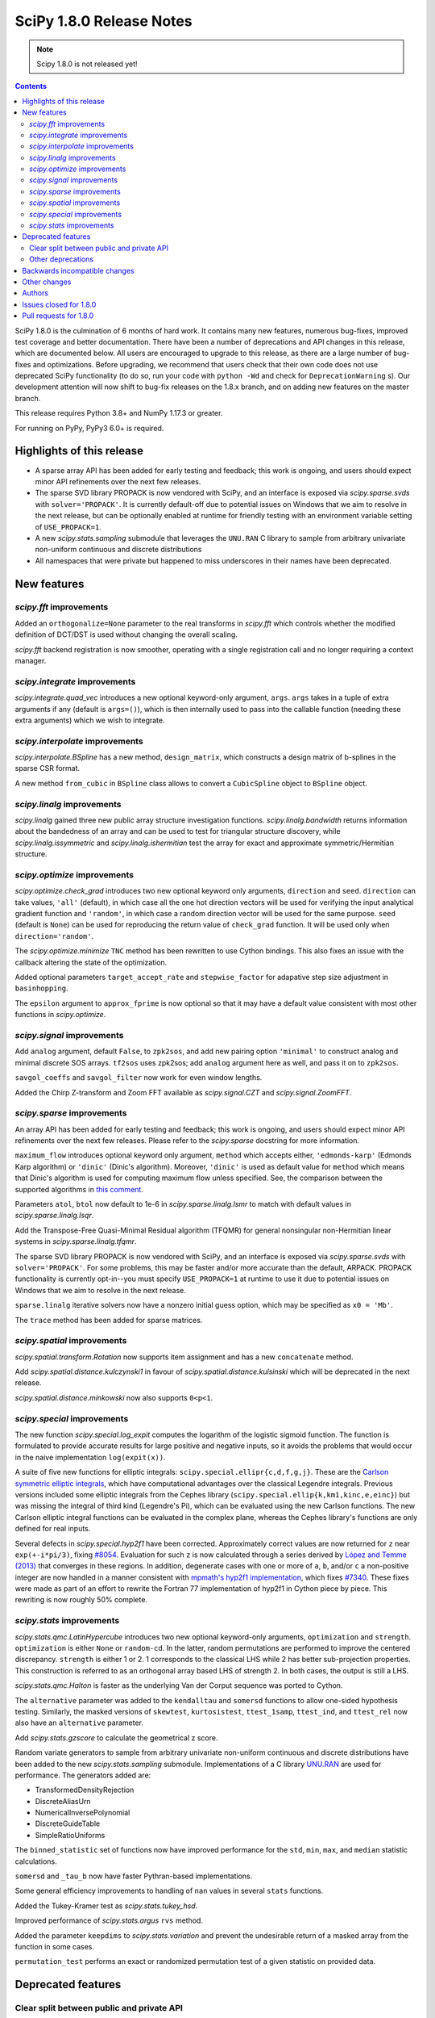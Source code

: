 =========================
SciPy 1.8.0 Release Notes
=========================

.. note:: Scipy 1.8.0 is not released yet!

.. contents::

SciPy 1.8.0 is the culmination of 6 months of hard work. It contains
many new features, numerous bug-fixes, improved test coverage and better
documentation. There have been a number of deprecations and API changes
in this release, which are documented below. All users are encouraged to
upgrade to this release, as there are a large number of bug-fixes and
optimizations. Before upgrading, we recommend that users check that
their own code does not use deprecated SciPy functionality (to do so,
run your code with ``python -Wd`` and check for ``DeprecationWarning`` s).
Our development attention will now shift to bug-fix releases on the
1.8.x branch, and on adding new features on the master branch.

This release requires Python 3.8+ and NumPy 1.17.3 or greater.

For running on PyPy, PyPy3 6.0+ is required.


**************************
Highlights of this release
**************************

- A sparse array API has been added for early testing and feedback; this
  work is ongoing, and users should expect minor API refinements over
  the next few releases.
- The sparse SVD library PROPACK is now vendored with SciPy, and an interface
  is exposed via `scipy.sparse.svds` with ``solver='PROPACK'``. It is currently
  default-off due to potential issues on Windows that we aim to
  resolve in the next release, but can be optionally enabled at runtime for
  friendly testing with an environment variable setting of ``USE_PROPACK=1``.
- A new `scipy.stats.sampling` submodule that leverages the ``UNU.RAN`` C
  library to sample from arbitrary univariate non-uniform continuous and
  discrete distributions
- All namespaces that were private but happened to miss underscores in
  their names have been deprecated.


************
New features
************

`scipy.fft` improvements
========================

Added an ``orthogonalize=None`` parameter to the real transforms in `scipy.fft`
which controls whether the modified definition of DCT/DST is used without
changing the overall scaling.

`scipy.fft` backend registration is now smoother, operating with a single
registration call and no longer requiring a context manager.

`scipy.integrate` improvements
==============================

`scipy.integrate.quad_vec` introduces a new optional keyword-only argument,
``args``. ``args`` takes in a tuple of extra arguments if any (default is
``args=()``), which is then internally used to pass into the callable function
(needing these extra arguments) which we wish to integrate.

`scipy.interpolate` improvements
================================

`scipy.interpolate.BSpline` has a new method, ``design_matrix``, which
constructs a design matrix of b-splines in the sparse CSR format.

A new method ``from_cubic`` in ``BSpline`` class allows to convert a
``CubicSpline`` object to ``BSpline`` object.

`scipy.linalg` improvements
===========================

`scipy.linalg` gained three new public array structure investigation functions.
`scipy.linalg.bandwidth` returns information about the bandedness of an array
and can be used to test for triangular structure discovery, while
`scipy.linalg.issymmetric` and `scipy.linalg.ishermitian` test the array for
exact and approximate symmetric/Hermitian structure.

`scipy.optimize` improvements
=============================

`scipy.optimize.check_grad` introduces two new optional keyword only arguments,
``direction`` and ``seed``. ``direction`` can take values, ``'all'`` (default),
in which case all the one hot direction vectors will be used for verifying
the input analytical gradient function and ``'random'``, in which case a
random direction vector will be used for the same purpose. ``seed``
(default is ``None``) can be used for reproducing the return value of
``check_grad`` function. It will be used only when ``direction='random'``.

The `scipy.optimize.minimize` ``TNC`` method has been rewritten to use Cython
bindings. This also fixes an issue with the callback altering the state of the
optimization.

Added optional parameters ``target_accept_rate`` and ``stepwise_factor`` for
adapative step size adjustment in ``basinhopping``.

The ``epsilon`` argument to ``approx_fprime`` is now optional so that it may
have a default value consistent with most other functions in `scipy.optimize`.

`scipy.signal` improvements
===========================

Add ``analog`` argument, default ``False``, to ``zpk2sos``, and add new pairing
option ``'minimal'`` to construct analog and minimal discrete SOS arrays.
``tf2sos`` uses zpk2sos; add ``analog`` argument here as well, and pass it on
to ``zpk2sos``.

``savgol_coeffs`` and ``savgol_filter`` now work for even window lengths.

Added the Chirp Z-transform and Zoom FFT available as `scipy.signal.CZT` and
`scipy.signal.ZoomFFT`.

`scipy.sparse` improvements
===========================

An array API has been added for early testing and feedback; this
work is ongoing, and users should expect minor API refinements over
the next few releases. Please refer to the `scipy.sparse`
docstring for more information.

``maximum_flow`` introduces optional keyword only argument, ``method``
which accepts either, ``'edmonds-karp'`` (Edmonds Karp algorithm) or
``'dinic'`` (Dinic's algorithm). Moreover, ``'dinic'`` is used as default
value for ``method`` which means that Dinic's algorithm is used for computing
maximum flow unless specified. See, the comparison between the supported
algorithms in
`this comment <https://github.com/scipy/scipy/pull/14358#issue-684212523>`_.

Parameters ``atol``, ``btol`` now default to 1e-6 in
`scipy.sparse.linalg.lsmr` to match with default values in
`scipy.sparse.linalg.lsqr`.

Add the Transpose-Free Quasi-Minimal Residual algorithm (TFQMR) for general
nonsingular non-Hermitian linear systems in `scipy.sparse.linalg.tfqmr`.

The sparse SVD library PROPACK is now vendored with SciPy, and an interface is
exposed via `scipy.sparse.svds` with ``solver='PROPACK'``. For some problems,
this may be faster and/or more accurate than the default, ARPACK. PROPACK
functionality is currently opt-in--you must specify ``USE_PROPACK=1`` at
runtime to use it due to potential issues on Windows
that we aim to resolve in the next release.

``sparse.linalg`` iterative solvers now have a nonzero initial guess option,
which may be specified as ``x0 = 'Mb'``.

The ``trace`` method has been added for sparse matrices.

`scipy.spatial` improvements
============================

`scipy.spatial.transform.Rotation` now supports item assignment and has a new
``concatenate`` method.

Add `scipy.spatial.distance.kulczynski1` in favour of
`scipy.spatial.distance.kulsinski` which will be deprecated in the next
release.

`scipy.spatial.distance.minkowski` now also supports ``0<p<1``.

`scipy.special` improvements
============================

The new function `scipy.special.log_expit` computes the logarithm of the
logistic sigmoid function. The function is formulated to provide accurate
results for large positive and negative inputs, so it avoids the problems
that would occur in the naive implementation ``log(expit(x))``.

A suite of five new functions for elliptic integrals:
``scipy.special.ellipr{c,d,f,g,j}``. These are the
`Carlson symmetric elliptic integrals <https://dlmf.nist.gov/19.16>`_, which
have computational advantages over the classical Legendre integrals. Previous
versions included some elliptic integrals from the Cephes library
(``scipy.special.ellip{k,km1,kinc,e,einc}``) but was missing the integral of
third kind (Legendre's Pi), which can be evaluated using the new Carlson
functions. The new Carlson elliptic integral functions can be evaluated in the
complex plane, whereas the Cephes library's functions are only defined for
real inputs.

Several defects in `scipy.special.hyp2f1` have been corrected. Approximately
correct values are now returned for ``z`` near ``exp(+-i*pi/3)``, fixing
`#8054 <https://github.com/scipy/scipy/issues/8054>`_. Evaluation for such ``z``
is now calculated through a series derived by
`López and Temme (2013) <https://arxiv.org/abs/1306.2046>`_ that converges in
these regions. In addition, degenerate cases with one or more of ``a``, ``b``,
and/or ``c`` a non-positive integer are now handled in a manner consistent with
`mpmath's hyp2f1 implementation <https://mpmath.org/doc/current/functions/hypergeometric.html>`_,
which fixes `#7340 <https://github.com/scipy/scipy/issues/7340>`_. These fixes
were made as part of an effort to rewrite the Fortran 77 implementation of
hyp2f1 in Cython piece by piece. This rewriting is now roughly 50% complete.

`scipy.stats` improvements
==========================

`scipy.stats.qmc.LatinHypercube` introduces two new optional keyword-only
arguments, ``optimization`` and ``strength``. ``optimization`` is either
``None`` or ``random-cd``. In the latter, random permutations are performed to
improve the centered discrepancy. ``strength`` is either 1 or 2. 1 corresponds
to the classical LHS while 2 has better sub-projection properties. This
construction is referred to as an orthogonal array based LHS of strength 2.
In both cases, the output is still a LHS.

`scipy.stats.qmc.Halton` is faster as the underlying Van der Corput sequence
was ported to Cython.

The ``alternative`` parameter was added to the ``kendalltau`` and ``somersd``
functions to allow one-sided hypothesis testing. Similarly, the masked
versions of ``skewtest``, ``kurtosistest``, ``ttest_1samp``, ``ttest_ind``,
and ``ttest_rel`` now also have an ``alternative`` parameter.

Add `scipy.stats.gzscore` to calculate the geometrical z score.

Random variate generators to sample from arbitrary univariate non-uniform
continuous and discrete distributions have been added to the new
`scipy.stats.sampling` submodule. Implementations of a C library
`UNU.RAN <http://statmath.wu.ac.at/software/unuran/>`_ are used for
performance. The generators added are:

- TransformedDensityRejection
- DiscreteAliasUrn
- NumericalInversePolynomial
- DiscreteGuideTable
- SimpleRatioUniforms

The ``binned_statistic`` set of functions now have improved performance for
the ``std``, ``min``, ``max``, and ``median`` statistic calculations.

``somersd`` and ``_tau_b`` now have faster Pythran-based implementations.

Some general efficiency improvements to handling of ``nan`` values in
several ``stats`` functions.

Added the Tukey-Kramer test as `scipy.stats.tukey_hsd`.

Improved performance of `scipy.stats.argus` ``rvs`` method.

Added the parameter ``keepdims`` to `scipy.stats.variation` and prevent the
undesirable return of a masked array from the function in some cases.

``permutation_test`` performs an exact or randomized permutation test of a
given statistic on provided data.

*******************
Deprecated features
*******************

Clear split between public and private API
==========================================

SciPy has always documented what its public API consisted of in
:ref:`its API reference docs <scipy-api>`,
however there never was a clear split between public and
private namespaces in the code base. In this release, all namespaces that were
private but happened to miss underscores in their names have been deprecated.
These include (as examples, there are many more):

- ``scipy.signal.spline``
- ``scipy.ndimage.filters``
- ``scipy.ndimage.fourier``
- ``scipy.ndimage.measurements``
- ``scipy.ndimage.morphology``
- ``scipy.ndimage.interpolation``
- ``scipy.sparse.linalg.solve``
- ``scipy.sparse.linalg.eigen``
- ``scipy.sparse.linalg.isolve``

All functions and other objects in these namespaces that were meant to be
public are accessible from their respective public namespace (e.g.
`scipy.signal`). The design principle is that any public object must be
accessible from a single namespace only; there are a few exceptions, mostly for
historical reasons (e.g., ``stats`` and ``stats.distributions`` overlap).
For other libraries aiming to provide a SciPy-compatible API, it is now
unambiguous what namespace structure to follow.  See
`gh-14360 <https://github.com/scipy/scipy/issues/14360>`_ for more details.

Other deprecations
==================

``NumericalInverseHermite`` has been deprecated from `scipy.stats` and moved
to the `scipy.stats.sampling` submodule. It now uses the C implementation of
the UNU.RAN library so the result of methods like ``ppf`` may vary slightly.
Parameter ``tol`` has been deprecated and renamed to ``u_resolution``. The
parameter ``max_intervals`` has also been deprecated and will be removed in a
future release of SciPy.


******************************
Backwards incompatible changes
******************************

- SciPy has raised the minimum compiler versions to GCC 6.3 on linux and
  VS2019 on windows. In particular, this means that SciPy may now use C99 and
  C++14 features. For more details see
  `here <https://docs.scipy.org/doc/scipy/reference/dev/toolchain.html>`_.
- The result for empty bins for `scipy.stats.binned_statistic` with the builtin
  ``'std'`` metric is now ``nan``, for consistency with ``np.std``.
- The function `scipy.spatial.distance.wminkowski` has been removed. To achieve
  the same results as before, please use the ``minkowski`` distance function
  with the (optional) ``w=`` keyword-argument for the given weight.

*************
Other changes
*************

Some Fortran 77 code was modernized to be compatible with NAG's nagfor Fortran
compiler (see, e.g., `PR 13229 <https://github.com/scipy/scipy/pull/13229>`_).

``threadpoolctl`` may now be used by our test suite to substantially improve
the efficiency of parallel test suite runs.

*******
Authors
*******

* @endolith
* adamadanandy +
* akeemlh +
* Anton Akhmerov
* Marvin Albert +
* alegresor +
* Andrew Annex +
* Pantelis Antonoudiou +
* Ross Barnowski +
* Christoph Baumgarten
* Stephen Becker +
* Nickolai Belakovski
* Peter Bell
* berberto +
* Georgii Bocharov +
* Evgeni Burovski
* Matthias Bussonnier
* CJ Carey
* Justin Charlong +
* Hood Chatham +
* Dennis Collaris +
* David Cottrell +
* cruyffturn +
* da-woods +
* Anirudh Dagar
* Tiger Du +
* Thomas Duvernay
* Dani El-Ayyass +
* Castedo Ellerman +
* Donnie Erb +
* Andreas Esders-Kopecky +
* Livio F +
* Isuru Fernando
* Evelyn Fitzgerald +
* Sara Fridovich-Keil +
* Mark E Fuller +
* Ralf Gommers
* Kevin Richard Green +
* guiweber +
* Nitish Gupta +
* h-vetinari
* Matt Haberland
* J. Hariharan +
* Charles Harris
* Jonathan Helgert +
* Trever Hines
* Nadav Horesh
* Ian Hunt-Isaak +
* ich +
* Itrimel +
* Jan-Hendrik Müller +
* Jebby993 +
* Yikun Jiang +
* Evan W Jones +
* Nathaniel Jones +
* Jeffrey Kelling +
* Malik Idrees Hasan Khan +
* Paul Kienzle 
* Sergey B Kirpichev
* Kadatatlu Kishore +
* Andrew Knyazev
* Ravin Kumar +
* Peter Mahler Larsen
* Eric Larson
* Antony Lee
* Gregory R. Lee
* Tim Leslie
* lezcano +
* Xingyu Liu
* Christian Lorentzen
* Lorenzo +
* Smit Lunagariya +
* Lv101Magikarp +
* Yair M +
* Cong Ma
* Lorenzo Maffioli +
* majiang +
* Brian McFee +
* Nicholas McKibben
* John Speed Meyers +
* millivolt9 +
* Jarrod Millman
* Harsh Mishra +
* Boaz Mohar +
* naelsondouglas +
* Andrew Nelson
* Nico Schlömer
* Thomas Nowotny +
* nullptr +
* Teddy Ort +
* Nick Papior
* ParticularMiner +
* Dima Pasechnik
* Tirth Patel
* Matti Picus
* Ilhan Polat
* Adrian Price-Whelan +
* Quentin Barthélemy +
* Sundar R +
* Judah Rand +
* Tyler Reddy
* Renal-Of-Loon +
* Frederic Renner +
* Pamphile Roy
* Bharath Saiguhan +
* Atsushi Sakai
* Eric Schanet +
* Sebastian Wallkötter
* serge-sans-paille
* Reshama Shaikh +
* Namami Shanker
* siddhantwahal +
* Walter Simson +
* Gagandeep Singh +
* Leo C. Stein +
* Albert Steppi
* Kai Striega
* Diana Sukhoverkhova
* Søren Fuglede Jørgensen
* Masayuki Takagi +
* Mike Taves
* Ben Thompson +
* Bas van Beek
* Jacob Vanderplas
* Dhruv Vats +
* H. Vetinari +
* Thomas Viehmann +
* Pauli Virtanen
* Vlad +
* Arthur Volant
* Samuel Wallan
* Stefan van der Walt
* Warren Weckesser
* Josh Wilson
* Haoyin Xu +
* Rory Yorke
* Egor Zemlyanoy
* Gang Zhao +
* 赵丰 (Zhao Feng) +

A total of 139 people contributed to this release.
People with a "+" by their names contributed a patch for the first time.
This list of names is automatically generated, and may not be fully complete.


***********************
Issues closed for 1.8.0
***********************

* `#592 <https://github.com/scipy/scipy/issues/592>`__: Statistics Review: variation (Trac #65)
* `#857 <https://github.com/scipy/scipy/issues/857>`__: A Wrapper for PROPACK (Trac #330)
* `#2009 <https://github.com/scipy/scipy/issues/2009>`__: "Kulsinski" dissimilarity seems wrong (Trac #1484)
* `#2063 <https://github.com/scipy/scipy/issues/2063>`__: callback functions for COBYLA and TNC (Trac #1538)
* `#2358 <https://github.com/scipy/scipy/issues/2358>`__: ndimage.center_of_mass doesnt return all for all labelled objects...
* `#5668 <https://github.com/scipy/scipy/issues/5668>`__: Need zpk2sos for analog filters
* `#7340 <https://github.com/scipy/scipy/issues/7340>`__: SciPy Hypergeometric function hyp2f1 producing infinities
* `#8774 <https://github.com/scipy/scipy/issues/8774>`__: In \`optimize.basinhopping\`, the target acceptance rate should...
* `#10497 <https://github.com/scipy/scipy/issues/10497>`__: scipy.sparse.csc_matrix.toarray docstring is wrong
* `#10888 <https://github.com/scipy/scipy/issues/10888>`__: Check finite difference gradient approximation in a random direction
* `#10974 <https://github.com/scipy/scipy/issues/10974>`__: Non explicit error message in lobpcg
* `#11452 <https://github.com/scipy/scipy/issues/11452>`__: Normalisation requirement for \`Wn\` unclear in \`scipy.signal.butter\`
* `#11700 <https://github.com/scipy/scipy/issues/11700>`__: solve_ivp errors out instead of simply quitting after the solve...
* `#12006 <https://github.com/scipy/scipy/issues/12006>`__: newton: Shouldn't it take a Jacobian for multivariate problems...
* `#12100 <https://github.com/scipy/scipy/issues/12100>`__: solve_ivp: custom t_eval list and the terminating event
* `#12106 <https://github.com/scipy/scipy/issues/12106>`__: \`axis\` option for \`stats.tmean\` do not appear to be working...
* `#12192 <https://github.com/scipy/scipy/issues/12192>`__: \`scipy.stats.rv_continuous.moment\` does not accept array input
* `#12502 <https://github.com/scipy/scipy/issues/12502>`__: Divide by zero in Jacobian numerical differentiation when equality...
* `#12981 <https://github.com/scipy/scipy/issues/12981>`__: SLSQP constrained minimization error in 1.5.2
* `#12999 <https://github.com/scipy/scipy/issues/12999>`__: Bug in scipy.stats.ks_2samp for two-sided auto and exact modes...
* `#13402 <https://github.com/scipy/scipy/issues/13402>`__: ENH: Faster Max Flow algorithm in scipy.sparse.csgraph
* `#13580 <https://github.com/scipy/scipy/issues/13580>`__: truncnorm gives incorrect means and variances
* `#13642 <https://github.com/scipy/scipy/issues/13642>`__: stats.truncnorm variance works incorrectly when input is an array.
* `#13659 <https://github.com/scipy/scipy/issues/13659>`__: Orthogonal Array for Latin hypercube in \`scipy.stats.qmc\`
* `#13737 <https://github.com/scipy/scipy/issues/13737>`__: brentq can overflow / underflow
* `#13745 <https://github.com/scipy/scipy/issues/13745>`__: different default atol, btol for lsqr, lsmr
* `#13898 <https://github.com/scipy/scipy/issues/13898>`__: Savitzky-Golay filter for even number data
* `#13902 <https://github.com/scipy/scipy/issues/13902>`__: Different solvers of \`svds\` return quite different results
* `#13922 <https://github.com/scipy/scipy/issues/13922>`__: Need Exception / Error for Incorrect and/or misleading analog...
* `#14122 <https://github.com/scipy/scipy/issues/14122>`__: Item assignement for spatial.transform.Rotation objects
* `#14140 <https://github.com/scipy/scipy/issues/14140>`__: Likely unnecessary invalid value warning from PchipInterpolator
* `#14152 <https://github.com/scipy/scipy/issues/14152>`__: zpk2sos not working correctly when butterworth band-pass filter...
* `#14165 <https://github.com/scipy/scipy/issues/14165>`__: scipy.optimize.minimize method='Nelder-Mead': 'maxfev' is not...
* `#14168 <https://github.com/scipy/scipy/issues/14168>`__: Missing "inverse" word in the multidimensional Discrete Cosine/Sine...
* `#14189 <https://github.com/scipy/scipy/issues/14189>`__: Incorrect shape handling in \`scipy.stat.multivariate_t.rvs\`...
* `#14190 <https://github.com/scipy/scipy/issues/14190>`__: Links in documentation of Dirichlet distribution are a mess
* `#14193 <https://github.com/scipy/scipy/issues/14193>`__: Implementation of scrambled Van der Corput sequence differs from...
* `#14217 <https://github.com/scipy/scipy/issues/14217>`__: Error in documentation for \`scipy.stats.gaussian_kde.factor\`
* `#14235 <https://github.com/scipy/scipy/issues/14235>`__: Should this be $y$ only, instead of $m_y$?
* `#14236 <https://github.com/scipy/scipy/issues/14236>`__: BUG: discrete isf is wrong at boundary if loc != 0
* `#14277 <https://github.com/scipy/scipy/issues/14277>`__: Broken reference in docstring of scipy.stats.power_divergence
* `#14324 <https://github.com/scipy/scipy/issues/14324>`__: BUG: scipy.stats.theilslopes intercept calculation can produce...
* `#14332 <https://github.com/scipy/scipy/issues/14332>`__: Strange output of \`binned_statistic_dd\` with \`statistic=sum\`
* `#14340 <https://github.com/scipy/scipy/issues/14340>`__: Initialize Rotation using list or array of Rotations
* `#14346 <https://github.com/scipy/scipy/issues/14346>`__: scipy.stats.rv_continuous.fit returns wrapper instead of fit...
* `#14360 <https://github.com/scipy/scipy/issues/14360>`__: Making clearer what namespaces are public by use of underscores
* `#14385 <https://github.com/scipy/scipy/issues/14385>`__: csgraph.maximum_flow can cause Python crash for large but very...
* `#14409 <https://github.com/scipy/scipy/issues/14409>`__: Lagrange polynomials and numpy Polynomials
* `#14412 <https://github.com/scipy/scipy/issues/14412>`__: Extra function arguments to \`scipy.integrate.quad_vec\`
* `#14416 <https://github.com/scipy/scipy/issues/14416>`__: Is the r-value outputted by scipy.stats.linregress always the...
* `#14420 <https://github.com/scipy/scipy/issues/14420>`__: BUG: RBFInterpolator fails when calling it with a slice of a...
* `#14425 <https://github.com/scipy/scipy/issues/14425>`__: Running tests in parallel is not any faster than without pytest-xdist...
* `#14445 <https://github.com/scipy/scipy/issues/14445>`__: BUG: out of bounds indexing issue in \`prini.f\`
* `#14482 <https://github.com/scipy/scipy/issues/14482>`__: Azure CI jobs do not set exit status for build stage correctly
* `#14491 <https://github.com/scipy/scipy/issues/14491>`__: MAINT: Replace np.rollaxis with np.moveaxis
* `#14501 <https://github.com/scipy/scipy/issues/14501>`__: runtests.py overrides \`$PYTHONPATH\`
* `#14514 <https://github.com/scipy/scipy/issues/14514>`__: linprog kwargs not recognised
* `#14529 <https://github.com/scipy/scipy/issues/14529>`__: CI: Azure pipelines don't appear to be running
* `#14535 <https://github.com/scipy/scipy/issues/14535>`__: hess option does not work in minimize function
* `#14551 <https://github.com/scipy/scipy/issues/14551>`__: Cannot create Compressed sparse column matrix of shape N x N-2
* `#14568 <https://github.com/scipy/scipy/issues/14568>`__: \`stats.norminvgauss\` incorrect implementation?
* `#14585 <https://github.com/scipy/scipy/issues/14585>`__: DOC: toolchain updates and max Python
* `#14607 <https://github.com/scipy/scipy/issues/14607>`__: scipy.sparse.linalg.inv cannot take ndarray as argument despite...
* `#14608 <https://github.com/scipy/scipy/issues/14608>`__: BUG: scipy.stats.multivariate_t distribution math documentation
* `#14623 <https://github.com/scipy/scipy/issues/14623>`__: BUG: Error constructing sparse matrix with indices larger than...
* `#14654 <https://github.com/scipy/scipy/issues/14654>`__: DOC: Linux Devdocs workflow requires installing packages that...
* `#14680 <https://github.com/scipy/scipy/issues/14680>`__: BUG: misleading documentation in scipy.stats.entropy
* `#14683 <https://github.com/scipy/scipy/issues/14683>`__: DOC: OptimizeResult Notes are placed before attribute section,...
* `#14733 <https://github.com/scipy/scipy/issues/14733>`__: BUG: resample_poly does not preserve dtype
* `#14746 <https://github.com/scipy/scipy/issues/14746>`__: site.cfg: [ALL] or [DEFAULT]?
* `#14770 <https://github.com/scipy/scipy/issues/14770>`__: BUG: lpmn ref broken link
* `#14807 <https://github.com/scipy/scipy/issues/14807>`__: BUG: wrong weights of the 7-point gauss rule in QUADPACK: dqk15w.f
* `#14830 <https://github.com/scipy/scipy/issues/14830>`__: do CDF inversion methods have to be public?
* `#14859 <https://github.com/scipy/scipy/issues/14859>`__: BUG: constraint function is overwritten when equal bounds are...
* `#14873 <https://github.com/scipy/scipy/issues/14873>`__: ENH: get the driver used in scipy.linalg.eigh
* `#14879 <https://github.com/scipy/scipy/issues/14879>`__: BUG: TNC output is different if a callback is used.
* `#14891 <https://github.com/scipy/scipy/issues/14891>`__: DOC: \`directed_hausdorff\` expects 2D array despite docs stating...
* `#14910 <https://github.com/scipy/scipy/issues/14910>`__: \`stats.contingency\` not listed as public API
* `#14911 <https://github.com/scipy/scipy/issues/14911>`__: MAINT, DOC: CI failure for doc building
* `#14942 <https://github.com/scipy/scipy/issues/14942>`__: DOC: Ambiguous command instruction for running tests in Mac docs
* `#14968 <https://github.com/scipy/scipy/issues/14968>`__: Debug build CI job crashes on \`stats._unuran\` threading test
* `#14984 <https://github.com/scipy/scipy/issues/14984>`__: BUG: scipy.sparse.linalg.spsolve: runtime memory error caused...
* `#14987 <https://github.com/scipy/scipy/issues/14987>`__: ENH: The knot interval lookup for BSpline.design_matrix is inefficient
* `#15025 <https://github.com/scipy/scipy/issues/15025>`__: Might be j<=i+k?
* `#15033 <https://github.com/scipy/scipy/issues/15033>`__: BUG: scipy.fft.dct type I with norm = "ortho" leads to wrong...
* `#15051 <https://github.com/scipy/scipy/issues/15051>`__: BUG: test failures on aarch in wheel builder repo
* `#15064 <https://github.com/scipy/scipy/issues/15064>`__: MAINT: \`interpolation\` keyword is renamed to \`method\` in...
* `#15103 <https://github.com/scipy/scipy/issues/15103>`__: BUG: scipy.stats.chi.mean returns nan for large df due to use...
* `#15186 <https://github.com/scipy/scipy/issues/15186>`__: Fix use of \`pytest.warns(None)\` for pytest 7.0.0
* `#15206 <https://github.com/scipy/scipy/issues/15206>`__: BUG: Minor issue with suggestions in scipy.sparse DeprecationWarnings...
* `#15224 <https://github.com/scipy/scipy/issues/15224>`__: BUG: 0th power of sparse array/matrix always returns the identity...
* `#15228 <https://github.com/scipy/scipy/issues/15228>`__: BUG: bounded L-BFGS-B doesn't work with a scalar.
* `#15254 <https://github.com/scipy/scipy/issues/15254>`__: BUG: \`DeprecationWarning: distutils Version classes are deprecated\`
* `#15267 <https://github.com/scipy/scipy/issues/15267>`__: Windows CI jobs have a build issue with Pythran 0.11
* `#15276 <https://github.com/scipy/scipy/issues/15276>`__: Boost and PROPACK git submodules are too easy to commit changes...
* `#15316 <https://github.com/scipy/scipy/issues/15316>`__: BUG: Failed to install scipy 1.7.x with pypy 3.7 in aarch64
* `#15339 <https://github.com/scipy/scipy/issues/15339>`__: BUG: \`highs-ds\` returns memoryviews instead of np.arrays for...
* `#15375 <https://github.com/scipy/scipy/issues/15375>`__: BUG: axis argument to scipy.stats.mode does not accept negative...

***********************
Pull requests for 1.8.0
***********************

* `#4607 <https://github.com/scipy/scipy/pull/4607>`__: Add Chirp Z-transform, zoom FFT
* `#10504 <https://github.com/scipy/scipy/pull/10504>`__: ENH: Carlson symmetric elliptic integrals.
* `#11263 <https://github.com/scipy/scipy/pull/11263>`__: MAINT:optimize: Comply with user-specified rel_step
* `#11754 <https://github.com/scipy/scipy/pull/11754>`__: ENH: stats: Updates to \`variation\`.
* `#11954 <https://github.com/scipy/scipy/pull/11954>`__: ENH: improve ARGUS rv generation in scipy.stats
* `#12143 <https://github.com/scipy/scipy/pull/12143>`__: BUG: Correctly use \`axis\` in \`scipy.stats.tmean\`
* `#12146 <https://github.com/scipy/scipy/pull/12146>`__: DOC: add docs to explain behaviour of newton's mehod on arrays
* `#12197 <https://github.com/scipy/scipy/pull/12197>`__: BUG: fix moments method to support arrays and list
* `#12889 <https://github.com/scipy/scipy/pull/12889>`__: MAINT: deal with cases in \`minimize\` for \`(bounds.lb == bounds.ub).any()
* `#13002 <https://github.com/scipy/scipy/pull/13002>`__: ENH: stats: Tukey's honestly significant difference test
* `#13096 <https://github.com/scipy/scipy/pull/13096>`__: BUG: optimize: alternative fix for minimize issues with lb==ub
* `#13143 <https://github.com/scipy/scipy/pull/13143>`__: MAINT: deal with cases in \`minimize\` for \`(bounds.lb == bounds.ub).any()...
* `#13229 <https://github.com/scipy/scipy/pull/13229>`__: ENH: modernise some Fortran code, needed for nagfor compiler
* `#13312 <https://github.com/scipy/scipy/pull/13312>`__: ENH: stats: add \`axis\` and \`nan_policy\` parameters to functions...
* `#13347 <https://github.com/scipy/scipy/pull/13347>`__: CI: bump gcc from 4.8 to 5.x
* `#13392 <https://github.com/scipy/scipy/pull/13392>`__: MAINT: streamlined kwargs for minimizer in dual_annealing
* `#13419 <https://github.com/scipy/scipy/pull/13419>`__: BUG: Fix group delay singularity check
* `#13471 <https://github.com/scipy/scipy/pull/13471>`__: ENH: LHS based OptimalDesign (scipy.stats.qmc)
* `#13581 <https://github.com/scipy/scipy/pull/13581>`__: MAINT: stats: fix truncnorm stats with array shapes
* `#13839 <https://github.com/scipy/scipy/pull/13839>`__: MAINT: set same tolerance between LSMR and LSQR
* `#13864 <https://github.com/scipy/scipy/pull/13864>`__: Array scalar conversion deprecation
* `#13883 <https://github.com/scipy/scipy/pull/13883>`__: MAINT: move LSAP maximization handling into solver code
* `#13899 <https://github.com/scipy/scipy/pull/13899>`__: ENH: stats: add general permutation hypothesis test
* `#13921 <https://github.com/scipy/scipy/pull/13921>`__: BUG: optimize: fix max function call validation for \`minimize\`...
* `#13958 <https://github.com/scipy/scipy/pull/13958>`__: ENH: stats: add \`alternative\` to masked version of T-Tests
* `#13960 <https://github.com/scipy/scipy/pull/13960>`__: ENH: stats: add \`alternative\` to masked normality tests
* `#14007 <https://github.com/scipy/scipy/pull/14007>`__: BUG: Fix root bracketing logic in Brent's method (issue #13737)
* `#14024 <https://github.com/scipy/scipy/pull/14024>`__: ENH: Add annotations for \`scipy.spatial.cKDTree\`
* `#14049 <https://github.com/scipy/scipy/pull/14049>`__: MAINT: Change special.orthogonal.orthopoly1d type hints to ArrayLike
* `#14132 <https://github.com/scipy/scipy/pull/14132>`__: DOC: badge with version of the doc in the navbar
* `#14144 <https://github.com/scipy/scipy/pull/14144>`__: REL: set version to 1.8.0.dev0
* `#14151 <https://github.com/scipy/scipy/pull/14151>`__: BLD: update pyproject.toml - add macOS M1, drop py36
* `#14153 <https://github.com/scipy/scipy/pull/14153>`__: BUG: stats: Implementing boost's hypergeometric distribution...
* `#14160 <https://github.com/scipy/scipy/pull/14160>`__: ENH: sparse.linalg: Add TFQMR algorithm for non-Hermitian sparse...
* `#14163 <https://github.com/scipy/scipy/pull/14163>`__: BENCH: add benchmark for energy_distance and wasserstein_distance
* `#14173 <https://github.com/scipy/scipy/pull/14173>`__: BUG: Fixed an issue wherein \`geometric_slerp\` would return...
* `#14174 <https://github.com/scipy/scipy/pull/14174>`__: ENH: Add annotations to \`scipy.spatial.geometric_slerp\`
* `#14183 <https://github.com/scipy/scipy/pull/14183>`__: DOC: add examples/ update mstats doc of pearsonr in scipy.stats
* `#14186 <https://github.com/scipy/scipy/pull/14186>`__: TST, MAINT: hausdorff test cleanups
* `#14187 <https://github.com/scipy/scipy/pull/14187>`__: DOC: interpolate: rbf has kwargs too.
* `#14191 <https://github.com/scipy/scipy/pull/14191>`__: MAINT:TST:linalg modernize the test assertions
* `#14192 <https://github.com/scipy/scipy/pull/14192>`__: BUG: stats: fix shape handing in multivariate_t.rvs
* `#14197 <https://github.com/scipy/scipy/pull/14197>`__: CI: azure: Fix handling of 'skip azp'.
* `#14200 <https://github.com/scipy/scipy/pull/14200>`__: DOC: Remove link to alpha in scipy.stats.dirichlet
* `#14201 <https://github.com/scipy/scipy/pull/14201>`__: TST: cleanup in lsqr and lsmr tests
* `#14204 <https://github.com/scipy/scipy/pull/14204>`__: Improve error message for index dimension
* `#14208 <https://github.com/scipy/scipy/pull/14208>`__: MAINT: add invalid='ignore' to np.errstate block in PchipInterpolator
* `#14209 <https://github.com/scipy/scipy/pull/14209>`__: ENH: stats: kendalltau: add alternative parameter
* `#14210 <https://github.com/scipy/scipy/pull/14210>`__: BUG: Fix Nelder-Mead logic when using a non-1D x0 and adapative
* `#14211 <https://github.com/scipy/scipy/pull/14211>`__: Fixed doc for gaussian_kde (kde.factor description)
* `#14213 <https://github.com/scipy/scipy/pull/14213>`__: ENH: stats: somersd: add alternative parameter
* `#14214 <https://github.com/scipy/scipy/pull/14214>`__: ENH: Improve the \`scipy.spatial.qhull\` annotations
* `#14215 <https://github.com/scipy/scipy/pull/14215>`__: ENH: stats: Integrate library UNU.RAN in \`scipy.stats\` [GSoC...
* `#14218 <https://github.com/scipy/scipy/pull/14218>`__: DOC: clarify \`ndimage.center_of_mass\` docstring
* `#14219 <https://github.com/scipy/scipy/pull/14219>`__: ENH: sparse.linalg: Use the faster "sqrt" from "math" and be...
* `#14222 <https://github.com/scipy/scipy/pull/14222>`__: MAINT: stats: remove unused 'type: ignore' comment
* `#14224 <https://github.com/scipy/scipy/pull/14224>`__: MAINT: Modify to use new random API in benchmarks
* `#14225 <https://github.com/scipy/scipy/pull/14225>`__: MAINT: fix missing LowLevelCallable in \`dir(scipy)\`
* `#14226 <https://github.com/scipy/scipy/pull/14226>`__: BLD: fix warning for missing dependency, and dev version number
* `#14227 <https://github.com/scipy/scipy/pull/14227>`__: MAINT: fix maybe-uninitialized warnings in lbfgbf.f
* `#14228 <https://github.com/scipy/scipy/pull/14228>`__: BENCH: add more benchmarks for inferential statistics tests
* `#14237 <https://github.com/scipy/scipy/pull/14237>`__: Removes unused variable
* `#14240 <https://github.com/scipy/scipy/pull/14240>`__: ENH: sparse.linalg: Normalize type descriptions
* `#14242 <https://github.com/scipy/scipy/pull/14242>`__: BUG: stats: fix discrete \`.isf\` to work at boundaries when...
* `#14250 <https://github.com/scipy/scipy/pull/14250>`__: Error in parameter checking in cdfbin.f
* `#14254 <https://github.com/scipy/scipy/pull/14254>`__: BUG: Fixed an issue wherein \`SphericalVoronoi\` could raise...
* `#14255 <https://github.com/scipy/scipy/pull/14255>`__: BUG: Numerical stability for large N BarycentricInterpolator
* `#14257 <https://github.com/scipy/scipy/pull/14257>`__: MAINT: Fixed deprecated API calls in scipy.optimize
* `#14258 <https://github.com/scipy/scipy/pull/14258>`__: DOC: fix stats.pearsonr example that was failing in CI
* `#14259 <https://github.com/scipy/scipy/pull/14259>`__: CI: pin mypy to 0.902 and fix one CI failure
* `#14260 <https://github.com/scipy/scipy/pull/14260>`__: BLD: optimize: fix some warnings in moduleTNC and minpack.h
* `#14261 <https://github.com/scipy/scipy/pull/14261>`__: BLD: fix include order and build warnings for \`optimize/_trlib\`
* `#14263 <https://github.com/scipy/scipy/pull/14263>`__: DOC: forward port 1.7.0 relnotes
* `#14268 <https://github.com/scipy/scipy/pull/14268>`__: MAINT: Replaced direct field access in PyArrayObject\* with wrapper...
* `#14274 <https://github.com/scipy/scipy/pull/14274>`__: MAINT: more scalar array conversion fixes for optimize
* `#14275 <https://github.com/scipy/scipy/pull/14275>`__: MAINT: Update vendored uarray, required for auto-dispatching
* `#14278 <https://github.com/scipy/scipy/pull/14278>`__: MAINT: two small fixes for implicit scalar-array-conversions
* `#14281 <https://github.com/scipy/scipy/pull/14281>`__: ENH: Annotate the array dtypes of \`scipy.spatial.qhull\`
* `#14285 <https://github.com/scipy/scipy/pull/14285>`__: DEV: remove scikit-umfpack from environment.yml
* `#14287 <https://github.com/scipy/scipy/pull/14287>`__: TST: Add testing for hyp2f1 for complex values in anticipation...
* `#14291 <https://github.com/scipy/scipy/pull/14291>`__: TST: split combined LSAP input validation tests up
* `#14293 <https://github.com/scipy/scipy/pull/14293>`__: MAINT: remove the last deprecated \`PyEval_\*\` usages
* `#14294 <https://github.com/scipy/scipy/pull/14294>`__: ENH: Annotate array dtypes in \`scipy.spatial.ckdtree\` and \`distance\`
* `#14295 <https://github.com/scipy/scipy/pull/14295>`__: MAINT: move LSAP input validation into lsap_module
* `#14297 <https://github.com/scipy/scipy/pull/14297>`__: DOC: Make code block an Item List
* `#14301 <https://github.com/scipy/scipy/pull/14301>`__: MAINT: fix the last build warning in \`optimize/_trlib/\`
* `#14302 <https://github.com/scipy/scipy/pull/14302>`__: BLD: fix build warnings for \`stats/biasedurn\`
* `#14305 <https://github.com/scipy/scipy/pull/14305>`__: MAINT: silence warning in odepackmodule.c
* `#14308 <https://github.com/scipy/scipy/pull/14308>`__: ENH: use Pythran to speedup somersd and _tau_b
* `#14309 <https://github.com/scipy/scipy/pull/14309>`__: BLD: fix build warnings for scipy.special
* `#14310 <https://github.com/scipy/scipy/pull/14310>`__: ENH: make epsilon optional in optimize.approx_fprime.
* `#14311 <https://github.com/scipy/scipy/pull/14311>`__: MAINT: Corrected NumPy API usage in scipy.spatial
* `#14312 <https://github.com/scipy/scipy/pull/14312>`__: ENH: Using random directional derivative to check grad
* `#14326 <https://github.com/scipy/scipy/pull/14326>`__: MAINT: Removed redifinition of trace1 in spatial/qhull
* `#14328 <https://github.com/scipy/scipy/pull/14328>`__: MAINT: _lib: add __dealloc__ to MessageStream
* `#14331 <https://github.com/scipy/scipy/pull/14331>`__: ENH: Complement \`trace\` method of sparse matrices like \`csr_matrix/csc_matrix/coo_matrix\`
* `#14338 <https://github.com/scipy/scipy/pull/14338>`__: BUG: fix \`stats.binned_statistic_dd\` issue with values close...
* `#14339 <https://github.com/scipy/scipy/pull/14339>`__: TST: fix \`sparse.linalg.spsolve\` test with singular input
* `#14341 <https://github.com/scipy/scipy/pull/14341>`__: MAINT: Add missing parenthesis in _nnls.py
* `#14342 <https://github.com/scipy/scipy/pull/14342>`__: ENH: make \`savgol_coeffs\`, \`savgol_filter\` work for even...
* `#14344 <https://github.com/scipy/scipy/pull/14344>`__: ENH: scipy.interpolate b-splines (design_matrix)
* `#14350 <https://github.com/scipy/scipy/pull/14350>`__: MAINT: make fit method of rv_continuous pickleable
* `#14358 <https://github.com/scipy/scipy/pull/14358>`__: ENH: Dinic's algorithm for maximum_flow
* `#14359 <https://github.com/scipy/scipy/pull/14359>`__: ENH: Set fft backend with try_last=True
* `#14362 <https://github.com/scipy/scipy/pull/14362>`__: Use list comprehension
* `#14367 <https://github.com/scipy/scipy/pull/14367>`__: BUG: Check for NULL pointer in \`memmove\`
* `#14377 <https://github.com/scipy/scipy/pull/14377>`__: Fix behavior of binary morphology with output=input when iterations=1
* `#14378 <https://github.com/scipy/scipy/pull/14378>`__: MAINT: Removing deprecated NumPy C API from \`interpolate\`
* `#14380 <https://github.com/scipy/scipy/pull/14380>`__: ENH: Fixed intercept computation in theilslopes
* `#14381 <https://github.com/scipy/scipy/pull/14381>`__: BENCH: add benchmark for somersd
* `#14387 <https://github.com/scipy/scipy/pull/14387>`__: MAINT: Removed deprecated NumPy C api from \`sparse\`
* `#14392 <https://github.com/scipy/scipy/pull/14392>`__: BUG/ENH: rework maximum flow preprocessing
* `#14393 <https://github.com/scipy/scipy/pull/14393>`__: CI: Lint checks failures are reporting success
* `#14403 <https://github.com/scipy/scipy/pull/14403>`__: Fix off by one error in doc string.
* `#14404 <https://github.com/scipy/scipy/pull/14404>`__: DOC: docstring fix for default of n param of interpolate.pade
* `#14406 <https://github.com/scipy/scipy/pull/14406>`__: MAINT: Use numpy_nodepr_api in \`spatial\`
* `#14411 <https://github.com/scipy/scipy/pull/14411>`__: MAINT: minor cleanups in usage of \`compute_uv\` keyword of \`svd\`
* `#14413 <https://github.com/scipy/scipy/pull/14413>`__: DOC:interpolate: Fix the docstring example of "lagrange"
* `#14419 <https://github.com/scipy/scipy/pull/14419>`__: DEP: deprecate private but non-underscored \`signal.spline\`...
* `#14422 <https://github.com/scipy/scipy/pull/14422>`__: MAINT: csgraph: change Dinic algorithm to iterative implementation
* `#14423 <https://github.com/scipy/scipy/pull/14423>`__: CI: remove printing of skipped and xfailed tests from Azure test...
* `#14426 <https://github.com/scipy/scipy/pull/14426>`__: ENH: Add args argument for callable in quad_vec
* `#14427 <https://github.com/scipy/scipy/pull/14427>`__: MAINT: extra pythran annotation for i686 support
* `#14432 <https://github.com/scipy/scipy/pull/14432>`__: BUG/ENH: more stable recursion for 2-sample ks test exact p-values
* `#14433 <https://github.com/scipy/scipy/pull/14433>`__: ENH: add PROPACK wrapper for improved sparse SVD
* `#14440 <https://github.com/scipy/scipy/pull/14440>`__: MAINT: stats: silence mypy complaints
* `#14441 <https://github.com/scipy/scipy/pull/14441>`__: ENH: TST: add a threadpoolctl hook to limit OpenBLAS parallelism
* `#14442 <https://github.com/scipy/scipy/pull/14442>`__: MAINT: Fix uninitialized warnings in \`sparse/linalg/dsolve\`
* `#14447 <https://github.com/scipy/scipy/pull/14447>`__: MAINT: rename scipy.ndimage modules
* `#14449 <https://github.com/scipy/scipy/pull/14449>`__: ENH: Cythonize van der corput
* `#14454 <https://github.com/scipy/scipy/pull/14454>`__: MAINT: Begin translation of hyp2f1 for complex numbers into Cython
* `#14456 <https://github.com/scipy/scipy/pull/14456>`__: CI: Lint with flake8 instead of pyflakes + pycodestyle
* `#14458 <https://github.com/scipy/scipy/pull/14458>`__: DOC: clarify meaning of rvalue in stats.linregress
* `#14459 <https://github.com/scipy/scipy/pull/14459>`__: MAINT: Fix uninitialized warnings in \`interpolate\` and \`cluster\`
* `#14463 <https://github.com/scipy/scipy/pull/14463>`__: Fix typo in doc overview: "pandas" to "SciPy"
* `#14474 <https://github.com/scipy/scipy/pull/14474>`__: DEP: Deprecate private but non-underscored ndimage.<module> namespace
* `#14477 <https://github.com/scipy/scipy/pull/14477>`__: MAINT: Using Tempita file for bspline (signal)
* `#14479 <https://github.com/scipy/scipy/pull/14479>`__: Added \`Inverse\` word in \`idstn\` and \`idctn\` docstrings
* `#14487 <https://github.com/scipy/scipy/pull/14487>`__: TST: modify flaky test for constrained minimization
* `#14489 <https://github.com/scipy/scipy/pull/14489>`__: MAINT: cleanup of some line_search code
* `#14492 <https://github.com/scipy/scipy/pull/14492>`__: CI: make sure Azure job step fails when building a SciPy wheel...
* `#14496 <https://github.com/scipy/scipy/pull/14496>`__: MAINT: switch to using spmatrix.toarray instead of .todense
* `#14499 <https://github.com/scipy/scipy/pull/14499>`__: DOC: fix toarray/todense docstring
* `#14507 <https://github.com/scipy/scipy/pull/14507>`__: CI: Add lint_diff docs & option to run only on specified files/dirs
* `#14513 <https://github.com/scipy/scipy/pull/14513>`__: DOC: added reference and example in jacobi docstring
* `#14520 <https://github.com/scipy/scipy/pull/14520>`__: BUG: diffev maxfun can be reached partway through population
* `#14524 <https://github.com/scipy/scipy/pull/14524>`__: ENH: Rotation.concatenate
* `#14532 <https://github.com/scipy/scipy/pull/14532>`__: ENH: sparse.linalg: The solution is zero when R.H.S. is zero
* `#14538 <https://github.com/scipy/scipy/pull/14538>`__: CI: Revert "CI: make sure Azure job step fails when building...
* `#14539 <https://github.com/scipy/scipy/pull/14539>`__: DOC: added chebyt and chebyu docstring examples in scipy.special
* `#14546 <https://github.com/scipy/scipy/pull/14546>`__: ENH: Orthogonal Latin Hypercube Sampling to QMC
* `#14547 <https://github.com/scipy/scipy/pull/14547>`__: ENH: __setitem__ method for Rotation class
* `#14549 <https://github.com/scipy/scipy/pull/14549>`__: Small test fixes for pypy + win + mmap
* `#14554 <https://github.com/scipy/scipy/pull/14554>`__: ENH: scipy.interpolate.BSpline from_power_basis
* `#14555 <https://github.com/scipy/scipy/pull/14555>`__: BUG: sparse: fix a DIA.tocsc bug
* `#14556 <https://github.com/scipy/scipy/pull/14556>`__: Fix the link to details of the strongly connected components...
* `#14559 <https://github.com/scipy/scipy/pull/14559>`__: WIP: TST: add tests for Pythran somersd
* `#14561 <https://github.com/scipy/scipy/pull/14561>`__: DOC: added reference and examples in (gen)laguerre docstring...
* `#14564 <https://github.com/scipy/scipy/pull/14564>`__: ENH: Add threaded Van Der Corput
* `#14571 <https://github.com/scipy/scipy/pull/14571>`__: Fix repeated word in _mannwhitneyu.py example
* `#14572 <https://github.com/scipy/scipy/pull/14572>`__: Set min length of the knot array for BSpline.design_matrix
* `#14578 <https://github.com/scipy/scipy/pull/14578>`__: DOC: added examples in spherical Bessel docstrings
* `#14581 <https://github.com/scipy/scipy/pull/14581>`__: MAINT: Refactor \`linalg.tests.test_interpolative::TestInterpolativeDecomposition::test_id\`
* `#14588 <https://github.com/scipy/scipy/pull/14588>`__: ENH: Added \`\`kulczynski1\`\` to \`\`scipy.spatial.distance\`\`
* `#14592 <https://github.com/scipy/scipy/pull/14592>`__: DOC: clarify parameters of norminvgauss in scipy.stats
* `#14595 <https://github.com/scipy/scipy/pull/14595>`__: Removing unused subroutines in \`\`scipy/linalg/src/id_dist/src/prini.f\`\`
* `#14601 <https://github.com/scipy/scipy/pull/14601>`__: Fixed inconsistencies between numpy and scipy interp
* `#14602 <https://github.com/scipy/scipy/pull/14602>`__: MAINT: Fix \`-Wunused-result\` warnings in \`sparse/linalg/dsolve\`
* `#14603 <https://github.com/scipy/scipy/pull/14603>`__: DEV: initialize all submodules in Gitpod Dockerfile
* `#14609 <https://github.com/scipy/scipy/pull/14609>`__: MAINT: Fix \`-Wmaybe-uninitialized\` warnings in \`optimize/_highs\`
* `#14610 <https://github.com/scipy/scipy/pull/14610>`__: MAINT: Ignored \`\`scipy/signal/bspline_util.c\`\`
* `#14613 <https://github.com/scipy/scipy/pull/14613>`__: MAINT: interpolate: Declare type for a Cython indexing variable.
* `#14619 <https://github.com/scipy/scipy/pull/14619>`__: ENH: stats.unuran: add Polynomial interpolation based numerical...
* `#14620 <https://github.com/scipy/scipy/pull/14620>`__: CI: fix Azure job which uses pre-release wheels + Python 3.7
* `#14625 <https://github.com/scipy/scipy/pull/14625>`__: ENH: optimize min max and median scipy.stats.binned_statistic
* `#14626 <https://github.com/scipy/scipy/pull/14626>`__: MAINT: fix type-narrowing addition in sparse.construct.bmat
* `#14627 <https://github.com/scipy/scipy/pull/14627>`__: MAINT: Bumped tolerances to pass \`\`special.tests\`\` on Apple...
* `#14628 <https://github.com/scipy/scipy/pull/14628>`__: DOC: clarify usage of options param in scipy.optimize.linprog
* `#14629 <https://github.com/scipy/scipy/pull/14629>`__: ENH: optimize std in scipy.stats.binned_statistic
* `#14630 <https://github.com/scipy/scipy/pull/14630>`__: DOC: add citation file
* `#14631 <https://github.com/scipy/scipy/pull/14631>`__: Fix unuran builds for older compilers
* `#14633 <https://github.com/scipy/scipy/pull/14633>`__: BUG: scipy.stats._unran: send only strings to include_dirs
* `#14634 <https://github.com/scipy/scipy/pull/14634>`__: DOC: Fix Wikipedia bootstrap link
* `#14635 <https://github.com/scipy/scipy/pull/14635>`__: DOC: stats: fix multivariate_t docs pdf eqn
* `#14637 <https://github.com/scipy/scipy/pull/14637>`__: MAINT: copy discrete dist dict
* `#14643 <https://github.com/scipy/scipy/pull/14643>`__: MAINT: address gh6019, disp for minimize_scalar
* `#14644 <https://github.com/scipy/scipy/pull/14644>`__: DOC: stats: add UNU.RAN references in the tutorial
* `#14649 <https://github.com/scipy/scipy/pull/14649>`__: DOC: clarify SciPy compatibility with Python and NumPy.
* `#14655 <https://github.com/scipy/scipy/pull/14655>`__: MAINT: remove support for Python 3.7 (hence NumPy 1.16)
* `#14656 <https://github.com/scipy/scipy/pull/14656>`__: MAINT: replacing ``assert_`` with assert
* `#14658 <https://github.com/scipy/scipy/pull/14658>`__: DOC: use conda-forge in Ubuntu quickstart
* `#14660 <https://github.com/scipy/scipy/pull/14660>`__: MAINT: refactor "for ... in range(len(" statements
* `#14663 <https://github.com/scipy/scipy/pull/14663>`__: MAINT: update leftover Python and NumPy version from pyproject.toml
* `#14665 <https://github.com/scipy/scipy/pull/14665>`__: BLD: fix confusing "import pip" failure that should be caught
* `#14666 <https://github.com/scipy/scipy/pull/14666>`__: MAINT: remove unnecessary seeding and update \`check_random_state\`
* `#14669 <https://github.com/scipy/scipy/pull/14669>`__: ENH: Refactor GitHub Issue form templates
* `#14673 <https://github.com/scipy/scipy/pull/14673>`__: BLD: fix include order, Python.h before standard headers
* `#14676 <https://github.com/scipy/scipy/pull/14676>`__: BUG: Fixes failing benchmark tests optimize_qap.QuadraticAssignment.track_score
* `#14677 <https://github.com/scipy/scipy/pull/14677>`__: MAINT: github labeler on file paths
* `#14682 <https://github.com/scipy/scipy/pull/14682>`__: DOC: Fix typo in mannwhitneyu docstring
* `#14684 <https://github.com/scipy/scipy/pull/14684>`__: DOC: optimize: fix sporadic linprog doctest failure
* `#14685 <https://github.com/scipy/scipy/pull/14685>`__: MAINT: static typing of entropy
* `#14686 <https://github.com/scipy/scipy/pull/14686>`__: BUG: fix issue in lsqr.py introduced in a recent commit
* `#14689 <https://github.com/scipy/scipy/pull/14689>`__: MAINT: replace IOError alias with OSError or other appropriate...
* `#14692 <https://github.com/scipy/scipy/pull/14692>`__: MAINT: Translation of hyp2f1 for complex numbers into Cython,...
* `#14693 <https://github.com/scipy/scipy/pull/14693>`__: DOC: update OptimizeResult notes
* `#14694 <https://github.com/scipy/scipy/pull/14694>`__: Simplify PythranBuildExt usage
* `#14695 <https://github.com/scipy/scipy/pull/14695>`__: BLD: bump Pythran version to 0.9.12
* `#14697 <https://github.com/scipy/scipy/pull/14697>`__: CI: add \`cffi\` in the benchmark CI job, and in environment.yml
* `#14699 <https://github.com/scipy/scipy/pull/14699>`__: BUG: Fix TypeError in \`stats._discrete_distns\`
* `#14700 <https://github.com/scipy/scipy/pull/14700>`__: DOC: update detailed roadmap
* `#14701 <https://github.com/scipy/scipy/pull/14701>`__: ENH:linalg: Add Cythonized get_array_bandwidth, issymmetric,...
* `#14706 <https://github.com/scipy/scipy/pull/14706>`__: BUG: Fix hyp2f1 to return correct values in regions near exp(±iπ/3).
* `#14707 <https://github.com/scipy/scipy/pull/14707>`__: Update constants.py
* `#14708 <https://github.com/scipy/scipy/pull/14708>`__: BENCH: shorten svds benchmark that is timing out in CI
* `#14709 <https://github.com/scipy/scipy/pull/14709>`__: CI: remove labeler sync
* `#14712 <https://github.com/scipy/scipy/pull/14712>`__: MAINT: special: Updates for _cosine.c.
* `#14720 <https://github.com/scipy/scipy/pull/14720>`__: DOC: optimize hess and consistency
* `#14721 <https://github.com/scipy/scipy/pull/14721>`__: MAINT: correct PR template link
* `#14723 <https://github.com/scipy/scipy/pull/14723>`__: DOC: add note on padding to \`stats.binned_statistic_2d\` docs
* `#14727 <https://github.com/scipy/scipy/pull/14727>`__: ENH: sparse.linalg: Add an useful nonzero initial guess option
* `#14729 <https://github.com/scipy/scipy/pull/14729>`__: DOC: fix documentation for scipy.optimize.brenth
* `#14737 <https://github.com/scipy/scipy/pull/14737>`__: BUG:signal: matching window dtype to input
* `#14739 <https://github.com/scipy/scipy/pull/14739>`__: TST: sparse.linalg: Add test case with 2-D Poisson equations
* `#14743 <https://github.com/scipy/scipy/pull/14743>`__: TST:sparse.linalg: Use the more convenient "assert_normclose"...
* `#14748 <https://github.com/scipy/scipy/pull/14748>`__: DOC: fix matrix representation in scipy.sparse.csgraph
* `#14751 <https://github.com/scipy/scipy/pull/14751>`__: ENH: numpy masked_arrays in refguide-check
* `#14755 <https://github.com/scipy/scipy/pull/14755>`__: BUG: Avoid \`solve_ivp\` failure when \`ts\` is empty
* `#14756 <https://github.com/scipy/scipy/pull/14756>`__: MAINT: LinAlgError from public numpy.linalg
* `#14759 <https://github.com/scipy/scipy/pull/14759>`__: BLD: change section name in site.cfg.example from ALL to DEFAULT
* `#14760 <https://github.com/scipy/scipy/pull/14760>`__: TST: suppress jinja2 deprecation warning
* `#14761 <https://github.com/scipy/scipy/pull/14761>`__: CI: remove \`pre_release_deps_source_dist\` job from Azure CI...
* `#14762 <https://github.com/scipy/scipy/pull/14762>`__: TST: add a seed to the pickling test of RBFInterpolator
* `#14763 <https://github.com/scipy/scipy/pull/14763>`__: MAINT: Make solve_ivp slightly more strict wrt. t_span.
* `#14772 <https://github.com/scipy/scipy/pull/14772>`__: DOC:special: Fix broken links to jburkardt
* `#14787 <https://github.com/scipy/scipy/pull/14787>`__: MAINT: Increase tolerance values to avoid test failures
* `#14789 <https://github.com/scipy/scipy/pull/14789>`__: MAINT: fix a tiny typo in signal/spectral.py
* `#14790 <https://github.com/scipy/scipy/pull/14790>`__: [MRG] BUG: Avoid lobpcg failure when iterations can't continue
* `#14794 <https://github.com/scipy/scipy/pull/14794>`__: Fix typos in bspline docs (and comments)
* `#14796 <https://github.com/scipy/scipy/pull/14796>`__: MAINT: Allow F401 and F403 in module init files
* `#14798 <https://github.com/scipy/scipy/pull/14798>`__: BUG: correct the test loop in test_arpack.eval_evec
* `#14801 <https://github.com/scipy/scipy/pull/14801>`__: CI, MAINT: pin Cython for azure pre-rel
* `#14805 <https://github.com/scipy/scipy/pull/14805>`__: BUG: optimize: fix max function call validation for minimize...
* `#14808 <https://github.com/scipy/scipy/pull/14808>`__: Fix Bug #14807
* `#14814 <https://github.com/scipy/scipy/pull/14814>`__: MAINT:integrate: add upstream quadpack changes
* `#14817 <https://github.com/scipy/scipy/pull/14817>`__: ENH: stats: add geometric zscore
* `#14820 <https://github.com/scipy/scipy/pull/14820>`__: MAINT: Remove \`np.rollaxis\` usage with \`np.moveaxis\` and...
* `#14821 <https://github.com/scipy/scipy/pull/14821>`__: DOC: Updated documentation for interp1d
* `#14822 <https://github.com/scipy/scipy/pull/14822>`__: Add an array API to scipy.sparse
* `#14832 <https://github.com/scipy/scipy/pull/14832>`__: MAINT: py3.10 in more jobs and bump some 3.8 to 3.9
* `#14833 <https://github.com/scipy/scipy/pull/14833>`__: FIX: raise Python OverflowError exception on Boost.Math error
* `#14836 <https://github.com/scipy/scipy/pull/14836>`__: Bug fix: dqc25f.f
* `#14837 <https://github.com/scipy/scipy/pull/14837>`__: DOC: sparse.linalg: Fixed incorrect comments when the initial...
* `#14838 <https://github.com/scipy/scipy/pull/14838>`__: TST: seed a stats test
* `#14841 <https://github.com/scipy/scipy/pull/14841>`__: MAINT: Increase tolerances in tests to avoid Nightly CPython3.10...
* `#14844 <https://github.com/scipy/scipy/pull/14844>`__: DOC: Add refguide_check option details to runtests.rst
* `#14845 <https://github.com/scipy/scipy/pull/14845>`__: DOC: update a type specifier in a docstring in \`radau.py\`
* `#14848 <https://github.com/scipy/scipy/pull/14848>`__: Typo "copmlex"
* `#14852 <https://github.com/scipy/scipy/pull/14852>`__: DOC: Fix documentation bugs in \`lstsq\`
* `#14860 <https://github.com/scipy/scipy/pull/14860>`__: minimize: copy user constraints if parameter is factored out....
* `#14865 <https://github.com/scipy/scipy/pull/14865>`__: BUG: stats: Fix a crash in stats.skew
* `#14868 <https://github.com/scipy/scipy/pull/14868>`__: [MRG] BUG: Update lobpcg.py to validate the accuracy and issue...
* `#14871 <https://github.com/scipy/scipy/pull/14871>`__: MAINT: removed a pitfall where a built-in name was being shadowed
* `#14872 <https://github.com/scipy/scipy/pull/14872>`__: DEP: Deprecate private namespaces in \`scipy.linalg\`
* `#14878 <https://github.com/scipy/scipy/pull/14878>`__: TST: bump rtol for equal_bounds
* `#14881 <https://github.com/scipy/scipy/pull/14881>`__: DEP: Deprecate private namespaces in \`scipy.special\`
* `#14882 <https://github.com/scipy/scipy/pull/14882>`__: BUG: Convert TNC C module to cython
* `#14883 <https://github.com/scipy/scipy/pull/14883>`__: DOC:linalg: Clarify driver defaults in eigh
* `#14884 <https://github.com/scipy/scipy/pull/14884>`__: BUG: optimize: add missing attributes of \`OptimizeResult\` for...
* `#14892 <https://github.com/scipy/scipy/pull/14892>`__: DOC: Correct docs for Hausdorff distance
* `#14898 <https://github.com/scipy/scipy/pull/14898>`__: DEP: Deprecate private namespace in \`scipy.stats\`
* `#14902 <https://github.com/scipy/scipy/pull/14902>`__: MAINT:linalg: Rename func to "bandwidth"
* `#14906 <https://github.com/scipy/scipy/pull/14906>`__: DEP: Deprecate private namespace in \`scipy.constants\`
* `#14913 <https://github.com/scipy/scipy/pull/14913>`__: DEP: Deprecate private namespace in \`scipy.fftpack\`
* `#14916 <https://github.com/scipy/scipy/pull/14916>`__: DEP: Deprecate \`stats.biasedurn\` and make it private
* `#14918 <https://github.com/scipy/scipy/pull/14918>`__: DEP: Deprecate private namespaces in \`\`scipy.interpolate\`\`
* `#14919 <https://github.com/scipy/scipy/pull/14919>`__: DEP: Deprecate private namespaces in \`scipy.integrate\`
* `#14920 <https://github.com/scipy/scipy/pull/14920>`__: Fix for complex Fresnel
* `#14923 <https://github.com/scipy/scipy/pull/14923>`__: DEP: Deprecate private namespaces in \`\`scipy.spatial\`\`
* `#14924 <https://github.com/scipy/scipy/pull/14924>`__: Fix extent for scipy.signal.cwt example
* `#14925 <https://github.com/scipy/scipy/pull/14925>`__: MAINT: Ignore build generated files in \`\`scipy.stats\`\`
* `#14927 <https://github.com/scipy/scipy/pull/14927>`__: DEP: Deprecate private namespaces in \`scipy.misc\`
* `#14928 <https://github.com/scipy/scipy/pull/14928>`__: MAINT: fix runtest.py overriding \`$PYTHONPATH\`: prepend instead
* `#14934 <https://github.com/scipy/scipy/pull/14934>`__: BUG: optimize: add a missing attribute of OptimizeResult in \`basinhopping\`
* `#14939 <https://github.com/scipy/scipy/pull/14939>`__: DEP: Deprecate private namespaces in \`\`scipy.sparse\`\`
* `#14941 <https://github.com/scipy/scipy/pull/14941>`__: ENH: optimize: add optional parameters of adaptive step size...
* `#14943 <https://github.com/scipy/scipy/pull/14943>`__: DOC: clarify mac pytest; add blank line
* `#14944 <https://github.com/scipy/scipy/pull/14944>`__: BUG: MultivariateNormalQMC with specific QMCEngine remove unneeded...
* `#14947 <https://github.com/scipy/scipy/pull/14947>`__: DOC: adding example to decimate function
* `#14950 <https://github.com/scipy/scipy/pull/14950>`__: MAINT: Use matmul binary operator in scipy.sparse.linalg
* `#14954 <https://github.com/scipy/scipy/pull/14954>`__: DOC: Add missing params to minres docstring.
* `#14955 <https://github.com/scipy/scipy/pull/14955>`__: BUG: stats: fix broadcasting behavior of argsreduce
* `#14960 <https://github.com/scipy/scipy/pull/14960>`__: Update links for new site
* `#14961 <https://github.com/scipy/scipy/pull/14961>`__: CI: use https protocol for git in CircleCI
* `#14962 <https://github.com/scipy/scipy/pull/14962>`__: DEP: Deprecate private namespaces in \`scipy.signal\`
* `#14963 <https://github.com/scipy/scipy/pull/14963>`__: MAINT: \`integrate.lsoda\` missing in .gitignore
* `#14965 <https://github.com/scipy/scipy/pull/14965>`__: DOC: update logo and add favicon.
* `#14966 <https://github.com/scipy/scipy/pull/14966>`__: DEP: Deprecate private namespaces in \`\`scipy.optimize\`\`
* `#14969 <https://github.com/scipy/scipy/pull/14969>`__: CI: Fixes pyparsing version in doc build
* `#14972 <https://github.com/scipy/scipy/pull/14972>`__: Don't put space after directive name.
* `#14979 <https://github.com/scipy/scipy/pull/14979>`__: BUG: scipy.sparse.linalg.spsolve: fix memory error caused from...
* `#14988 <https://github.com/scipy/scipy/pull/14988>`__: BLD: update pyproject.toml for Python 3.10
* `#14989 <https://github.com/scipy/scipy/pull/14989>`__: ENH: Speed up knot interval lookup for BSpline.design_matrix
* `#14992 <https://github.com/scipy/scipy/pull/14992>`__: Pythranized version of _matfuncs_sqrtm
* `#14993 <https://github.com/scipy/scipy/pull/14993>`__: MAINT: forward port 1.7.2 relnotes
* `#15004 <https://github.com/scipy/scipy/pull/15004>`__: ENH: Make \`get_matfile_version\` and other \`io.matlab\` objects...
* `#15007 <https://github.com/scipy/scipy/pull/15007>`__: DOC: add missing "regularized" to \`gammainccinv\` documentation
* `#15008 <https://github.com/scipy/scipy/pull/15008>`__: MAINT: restore access to deprecated private namespaces
* `#15010 <https://github.com/scipy/scipy/pull/15010>`__: TST: remove fragile test which checks if g77 is linked
* `#15013 <https://github.com/scipy/scipy/pull/15013>`__: MAINT: Fix use-after-free bug in Py_FindObjects
* `#15018 <https://github.com/scipy/scipy/pull/15018>`__: CI: Work around Sphinx bug
* `#15019 <https://github.com/scipy/scipy/pull/15019>`__: Finite Difference Hessian in Scipy Optimize Solvers (Newton-CG)
* `#15020 <https://github.com/scipy/scipy/pull/15020>`__: ENH: sparse.linalg: Fixed the issue that the initial guess "x0"...
* `#15022 <https://github.com/scipy/scipy/pull/15022>`__: DOC: mitigate newton optimization not converging.
* `#15023 <https://github.com/scipy/scipy/pull/15023>`__: CI: Unpin Sphinx
* `#15027 <https://github.com/scipy/scipy/pull/15027>`__: DOC: linalg: Fix a small condition doc error
* `#15029 <https://github.com/scipy/scipy/pull/15029>`__: DEP: Deprecate private namespaces in \`scipy.sparse.linalg\`
* `#15034 <https://github.com/scipy/scipy/pull/15034>`__: DOC: use numpydoc format for C function in \`_superlumodule.c\`
* `#15035 <https://github.com/scipy/scipy/pull/15035>`__: MAINT: simplify UNU.RAN api in stats
* `#15037 <https://github.com/scipy/scipy/pull/15037>`__: New example for gaussian_filter
* `#15040 <https://github.com/scipy/scipy/pull/15040>`__: MAINT: Add test for public API
* `#15041 <https://github.com/scipy/scipy/pull/15041>`__: DOC: Add warning to dct documentation about norm='ortho'
* `#15045 <https://github.com/scipy/scipy/pull/15045>`__: DOC: update toolchain.rst
* `#15053 <https://github.com/scipy/scipy/pull/15053>`__: TST: Add some test skips to get wheel builder CI green again
* `#15054 <https://github.com/scipy/scipy/pull/15054>`__: MAINT: Remove wminkowski
* `#15055 <https://github.com/scipy/scipy/pull/15055>`__: ENH: allow p>0 for Minkowski distance
* `#15061 <https://github.com/scipy/scipy/pull/15061>`__: MAINT:sparse: expm() fix redundant imports
* `#15062 <https://github.com/scipy/scipy/pull/15062>`__: MAINT:BLD: Open file in text mode for tempita
* `#15066 <https://github.com/scipy/scipy/pull/15066>`__: CI: bump gcc from 4.8 to 6
* `#15067 <https://github.com/scipy/scipy/pull/15067>`__: DOC: Update broken link to SuperLU library.
* `#15078 <https://github.com/scipy/scipy/pull/15078>`__: MAINT: update \`stats.iqr\` for deprecated \`np.percentile\`...
* `#15083 <https://github.com/scipy/scipy/pull/15083>`__: MAINT: stats: separate UNU.RAN functionality to its own submodule
* `#15084 <https://github.com/scipy/scipy/pull/15084>`__: MAINT: Include \`scipy.io.matlab\` in public API
* `#15085 <https://github.com/scipy/scipy/pull/15085>`__: ENH: support creation of analog SOS outputs
* `#15087 <https://github.com/scipy/scipy/pull/15087>`__: TST: Review \`\`_assert_within_tol\`\` positional arguments
* `#15095 <https://github.com/scipy/scipy/pull/15095>`__: MAINT: update gitignore to ignore private directories
* `#15099 <https://github.com/scipy/scipy/pull/15099>`__: MAINT: ScalarFunction remember best_x
* `#15100 <https://github.com/scipy/scipy/pull/15100>`__: MAINT: Include \`stats.contingency\` in public API
* `#15102 <https://github.com/scipy/scipy/pull/15102>`__: ENH: Add orthogonalize argument to DCT/DST
* `#15105 <https://github.com/scipy/scipy/pull/15105>`__: MAINT: Add missing imports in deprecated modules
* `#15107 <https://github.com/scipy/scipy/pull/15107>`__: BUG: Update chi_gen to use scipy.special.gammaln
* `#15109 <https://github.com/scipy/scipy/pull/15109>`__: MAINT: remove NaiveRatioUniforms from scipy.stats
* `#15111 <https://github.com/scipy/scipy/pull/15111>`__: ENH: Add special.log_expit and use it in stats.logistic
* `#15112 <https://github.com/scipy/scipy/pull/15112>`__: DOC: update 'Wn' definition in signal.butter
* `#15114 <https://github.com/scipy/scipy/pull/15114>`__: DOC: added Fermi-Dirac distribution by name
* `#15119 <https://github.com/scipy/scipy/pull/15119>`__: DOC: fix symlink to \`logistic.sf\` in \`stats.logistic\`
* `#15120 <https://github.com/scipy/scipy/pull/15120>`__: MAINT: Install \`sparse.linalg._eigen\` tests and fix test failures
* `#15123 <https://github.com/scipy/scipy/pull/15123>`__: MAINT: interpolate: move the \`sparse\` dependency from cython...
* `#15127 <https://github.com/scipy/scipy/pull/15127>`__: DOC: update linux build instructions to mention C++
* `#15134 <https://github.com/scipy/scipy/pull/15134>`__: DOC: Improve Lomb-Scargle example
* `#15135 <https://github.com/scipy/scipy/pull/15135>`__: ENH: Carlson symmetric elliptic integrals.
* `#15137 <https://github.com/scipy/scipy/pull/15137>`__: DOC: special: Add 'Examples' to multigammaln and roots_legendre...
* `#15139 <https://github.com/scipy/scipy/pull/15139>`__: Use constrained_layout in Lomb-Scargle example
* `#15142 <https://github.com/scipy/scipy/pull/15142>`__: ENH: stats.sampling: add SROU method
* `#15143 <https://github.com/scipy/scipy/pull/15143>`__: MAINT: Remove some unused imports.
* `#15144 <https://github.com/scipy/scipy/pull/15144>`__: BUG: Add missing import of 'errno' to runtests.py
* `#15157 <https://github.com/scipy/scipy/pull/15157>`__: ENH: rebased version of gh-14279
* `#15159 <https://github.com/scipy/scipy/pull/15159>`__: DOC: stats: fix a header in \`stats.sampling\` tutorial
* `#15161 <https://github.com/scipy/scipy/pull/15161>`__: DOC: 1.8.0 relnotes update
* `#15175 <https://github.com/scipy/scipy/pull/15175>`__: MAINT: 1.8.0 backports for relnotes and .gitignore
* `#15181 <https://github.com/scipy/scipy/pull/15181>`__: BUG: The pytest decorator for conditional skipping is 'skipif'
* `#15191 <https://github.com/scipy/scipy/pull/15191>`__: MAINT: version bounds before 1.8.0rc1
* `#15192 <https://github.com/scipy/scipy/pull/15192>`__: MAINT: Replace use of \`pytest.warns(None)\` with \`warnings.catch_warnings\`
* `#15194 <https://github.com/scipy/scipy/pull/15194>`__: BUG: stats: Fix numerical issues of recipinvgauss
* `#15214 <https://github.com/scipy/scipy/pull/15214>`__: TST: sparse.linalg: store only PROPACK test matrices; generate...
* `#15220 <https://github.com/scipy/scipy/pull/15220>`__: BUG: sparse.linalg: Fix deprecation warnings.
* `#15225 <https://github.com/scipy/scipy/pull/15225>`__: Make 0th power of a sparse array/matrix return the identity with...
* `#15229 <https://github.com/scipy/scipy/pull/15229>`__: BUG: minimize should work with a scalar closes #15228
* `#15232 <https://github.com/scipy/scipy/pull/15232>`__: BUG: Add rmul for sparse arrays
* `#15236 <https://github.com/scipy/scipy/pull/15236>`__: BLD: update setup.py for Python 3.10
* `#15248 <https://github.com/scipy/scipy/pull/15248>`__: MAINT: 1.8.0rc2 backports
* `#15249 <https://github.com/scipy/scipy/pull/15249>`__: FIX: PROPACK MKL compatibility
* `#15253 <https://github.com/scipy/scipy/pull/15253>`__: BUG: special: fix \`stdtr\` and \`stdtrit\` for infinite df
* `#15256 <https://github.com/scipy/scipy/pull/15256>`__: MAINT: use PEP440 vs. distutils
* `#15268 <https://github.com/scipy/scipy/pull/15268>`__: CI: pin setuptools to 59.6.0 and Pythran to 0.10.0 for Windows...
* `#15270 <https://github.com/scipy/scipy/pull/15270>`__: MAINT: rename \`moduleTNC\` extension back to \`_moduleTNC\`
* `#15271 <https://github.com/scipy/scipy/pull/15271>`__: TST: slightly bump test tolerance for a new lobpcg test
* `#15275 <https://github.com/scipy/scipy/pull/15275>`__: MAINT: Fix imports in \`signal._signaltools\`
* `#15278 <https://github.com/scipy/scipy/pull/15278>`__: MAINT: remove non-default settings (except \`shallow\`) in \`.gitmodules\`
* `#15288 <https://github.com/scipy/scipy/pull/15288>`__: BLD Respect the --skip-build flag in setup.py
* `#15293 <https://github.com/scipy/scipy/pull/15293>`__: BUG: fix Hausdorff int overflow
* `#15301 <https://github.com/scipy/scipy/pull/15301>`__: TST: update \`sparse.linalg\` tests for failures due to tolerances
* `#15318 <https://github.com/scipy/scipy/pull/15318>`__: BLD: update pyproject.toml to not pin numpy for aarch64 + PyPy
* `#15322 <https://github.com/scipy/scipy/pull/15322>`__: BLD: update minimum Pythran version to 0.10.0 for SciPy 1.8.0
* `#15323 <https://github.com/scipy/scipy/pull/15323>`__: MAINT: filter RuntimeWarnings in stats functions
* `#15328 <https://github.com/scipy/scipy/pull/15328>`__: MAINT: interpolate: csr_matrix -> csr_array
* `#15331 <https://github.com/scipy/scipy/pull/15331>`__: BUG: stats._unuran: fix invalid attribute lookups
* `#15332 <https://github.com/scipy/scipy/pull/15332>`__: CI: pin numpy to 1.21.5 for the doc build on CircleCI
* `#15334 <https://github.com/scipy/scipy/pull/15334>`__: BUG: stats._unuran: fix remaining attribute lookup errors
* `#15335 <https://github.com/scipy/scipy/pull/15335>`__: CI: pin numpy to 1.21.5 in the Azure refguide check job
* `#15341 <https://github.com/scipy/scipy/pull/15341>`__: BUG: \`highs-ds\` returns memoryviews instead of np.arrays for...
* `#15397 <https://github.com/scipy/scipy/pull/15397>`__: BUG: ensured vendored pep440 is imported
* `#15416 <https://github.com/scipy/scipy/pull/15416>`__: BUG: Fix PyUFunc for wasm targets
* `#15418 <https://github.com/scipy/scipy/pull/15418>`__: MAINT: 1.8.0 rc3 backports round 1
* `#15421 <https://github.com/scipy/scipy/pull/15421>`__: BUG: stats: mode: fix negative axis issue with np.moveaxis instead...
* `#15432 <https://github.com/scipy/scipy/pull/15432>`__: MAINT: release branch PROPACK switch (default off)

